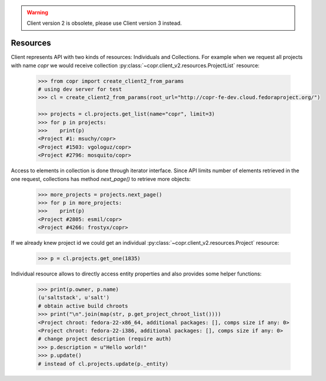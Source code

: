 .. warning::
    Client version 2 is obsolete, please use Client version 3 instead.


Resources
~~~~~~~~~

Client represents API with two kinds of resources: Individuals and Collections. For example when we request
all projects with name `copr` we would receive collection :py:class:`~copr.client_v2.resources.ProjectList` resource:

    .. sourcecode:: python

        >>> from copr import create_client2_from_params
        # using dev server for test
        >>> cl = create_client2_from_params(root_url="http://copr-fe-dev.cloud.fedoraproject.org/")

        >>> projects = cl.projects.get_list(name="copr", limit=3)
        >>> for p in projects:
        >>>    print(p)
        <Project #1: msuchy/copr>
        <Project #1503: vgologuz/copr>
        <Project #2796: mosquito/copr>


Access to elements in collection is done through iterator interface. Since API limits number of elements
retrieved in the one request, collections has method `next_page()` to retrieve more objects:

    .. sourcecode:: python

        >>> more_projects = projects.next_page()
        >>> for p in more_projects:
        >>>    print(p)
        <Project #2805: esmil/copr>
        <Project #4266: frostyx/copr>



If we already knew project id we could get an individual :py:class:`~copr.client_v2.resources.Project` resource:

    .. sourcecode:: python

        >>> p = cl.projects.get_one(1835)

Individual resource allows to directly access entity properties and also provides some helper functions:

    .. sourcecode:: python

        >>> print(p.owner, p.name)
        (u'saltstack', u'salt')
        # obtain active build chroots
        >>> print("\n".join(map(str, p.get_project_chroot_list())))
        <Project chroot: fedora-22-x86_64, additional packages: [], comps size if any: 0>
        <Project chroot: fedora-22-i386, additional packages: [], comps size if any: 0>
        # change project description (require auth)
        >>> p.description = u"Hello world!"
        >>> p.update()
        # instead of cl.projects.update(p._entity)
